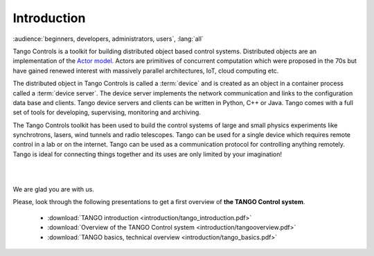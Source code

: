 .. raw:: latex

    \clearpage

Introduction
============

:audience:`beginners, developers, administrators, users`, :lang:`all`

Tango Controls is a toolkit for building distributed object based control systems.
Distributed objects are an implementation of the `Actor model <https://en.wikipedia.org/wiki/Actor_model>`_.
Actors are primitives of concurrent computation which were proposed in the 70s
but have gained renewed interest with massively parallel architectures, IoT, cloud computing etc.

The distributed object in Tango Controls is called a :term:`device` and is 
created as an object in a container process called a :term:`device server`.
The device server implements the network communication and links to the
configuration data base and clients. 
Tango device servers and clients can be written in Python, C++ or Java.
Tango comes with a full set of tools for developing, supervising, monitoring and archiving.

The Tango Controls toolkit has been used to build the control systems of large
and small physics experiments like synchrotrons, lasers, wind tunnels and radio telescopes. 
Tango can be used for a single device which requires remote control in a lab
or on the internet.
Tango can be used as a communication protocol for controlling anything remotely.
Tango is ideal for connecting things together and its uses are only limited by your imagination!  

.. image:: introduction/Ready.jpg

|
|

We are glad you are with us.

Please, look through the following presentations to get a first overview of **the TANGO Control system**.

    * :download:`TANGO introduction <introduction/tango_introduction.pdf>`

    * :download:`Overview of the TANGO Control system <introduction/tangooverview.pdf>`

    * :download:`TANGO basics, technical overview <introduction/tango_basics.pdf>`




